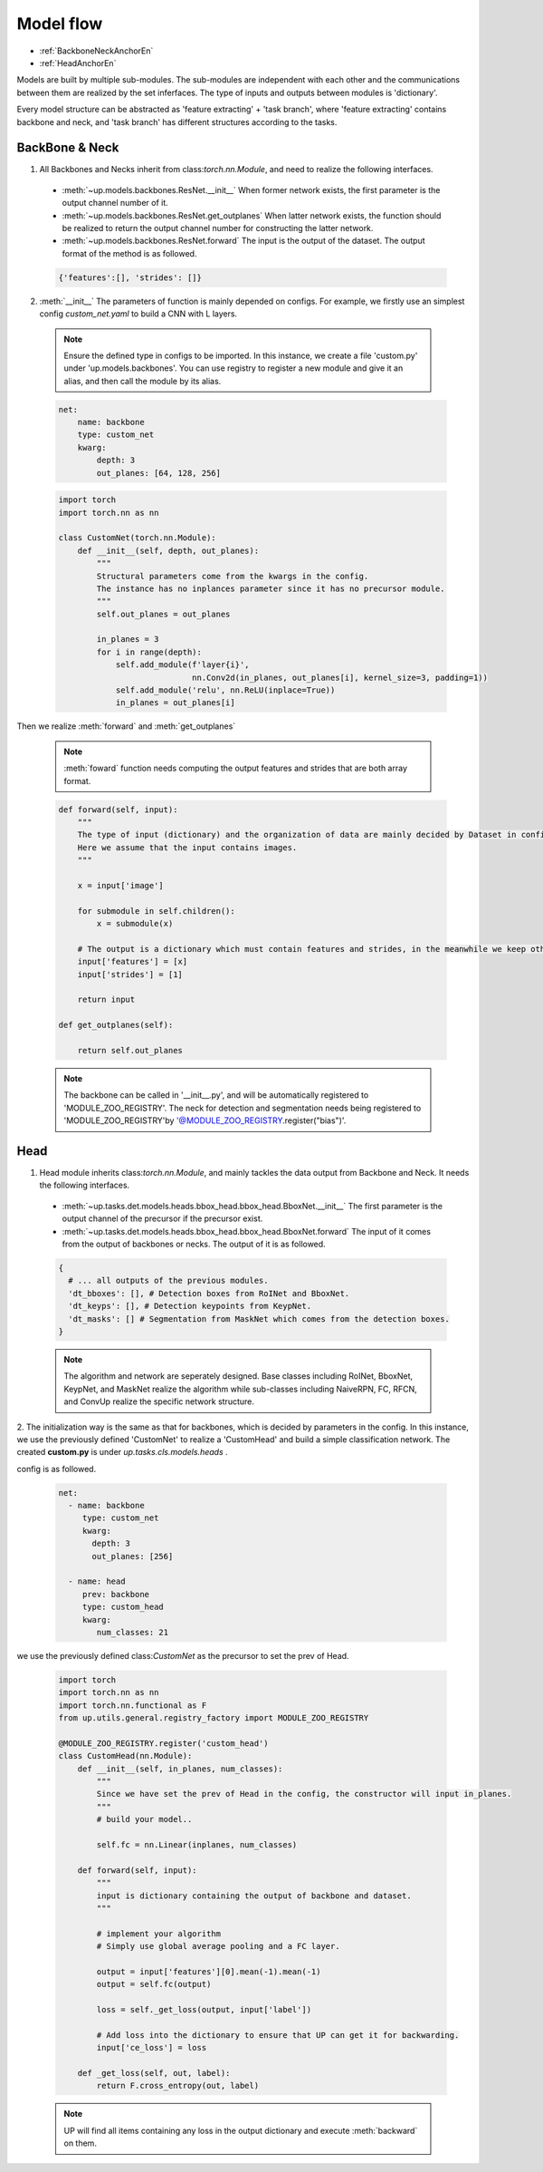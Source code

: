 Model flow
==========

* :ref:`BackboneNeckAnchorEn`
* :ref:`HeadAnchorEn`

Models are built by multiple sub-modules. The sub-modules are independent with each other and the communications between them are realized by the set inferfaces.
The type of inputs and outputs between modules is 'dictionary'.

Every model structure can be abstracted as 'feature extracting' + 'task branch', where 'feature extracting' contains backbone and neck, and 'task branch' has different structures according to the tasks.

.. _BackboneNeckAnchorEn:

**BackBone & Neck**
~~~~~~~~~~~~~~~~~~~

1. All Backbones and Necks inherit from class:`torch.nn.Module`, and need to realize the following interfaces.

  * :meth:`~up.models.backbones.ResNet.__init__` When former network exists, the first parameter is the output channel number of it.
  * :meth:`~up.models.backbones.ResNet.get_outplanes` When latter network exists, the function should be realized to return the output channel number for constructing the latter network.
  * :meth:`~up.models.backbones.ResNet.forward` The input is the output of the dataset. The output format of the method is as followed.

  .. code-block:: python

    {'features':[], 'strides': []}

2. :meth:`__init__` The parameters of function is mainly depended on configs. For example, we firstly use an simplest config `custom_net.yaml` to build a CNN with L layers.

  .. note::

    Ensure the defined type in configs to be imported. In this instance, we create a file 'custom.py' under 'up.models.backbones'.
    You can use registry to register a new module and give it an alias, and then call the module by its alias.

  .. code-block:: yaml

    net:
        name: backbone
        type: custom_net
        kwarg:
            depth: 3
            out_planes: [64, 128, 256]


  .. code-block:: python

    import torch
    import torch.nn as nn
    
    class CustomNet(torch.nn.Module):
        def __init__(self, depth, out_planes):
            """
            Structural parameters come from the kwargs in the config.
            The instance has no inplances parameter since it has no precursor module.
            """
            self.out_planes = out_planes
          
            in_planes = 3
            for i in range(depth):
                self.add_module(f'layer{i}',
                                nn.Conv2d(in_planes, out_planes[i], kernel_size=3, padding=1))
                self.add_module('relu', nn.ReLU(inplace=True))
                in_planes = out_planes[i]

Then we realize :meth:`forward` and :meth:`get_outplanes`

  .. note::

    :meth:`foward` function needs computing the output features and strides that are both array format.

  .. code-block:: python

    def forward(self, input):
        """
        The type of input (dictionary) and the organization of data are mainly decided by Dataset in config.
        Here we assume that the input contains images.
        """

        x = input['image']

        for submodule in self.children():
            x = submodule(x)

        # The output is a dictionary which must contain features and strides, in the meanwhile we keep other data in the input.
        input['features'] = [x]
        input['strides'] = [1]

        return input

    def get_outplanes(self):

        return self.out_planes

  .. note::
   
    The backbone can be called in '__init__.py', and will be automatically registered to 'MODULE_ZOO_REGISTRY'.
    The neck for detection and segmentation needs being registered to 'MODULE_ZOO_REGISTRY'by '@MODULE_ZOO_REGISTRY.register("bias")'.

.. _HeadAnchorEn:

**Head**
~~~~~~~~

1. Head module inherits class:`torch.nn.Module`, and mainly tackles the data output from Backbone and Neck. It needs the following interfaces.

  * :meth:`~up.tasks.det.models.heads.bbox_head.bbox_head.BboxNet.__init__` The first parameter is the output channel of the precursor if the precursor exist.
  * :meth:`~up.tasks.det.models.heads.bbox_head.bbox_head.BboxNet.forward` The input of it comes from the output of backbones or necks. The output of it is as followed.

  .. code-block:: python

   {
     # ... all outputs of the previous modules.
     'dt_bboxes': [], # Detection boxes from RoINet and BboxNet.
     'dt_keyps': [], # Detection keypoints from KeypNet.
     'dt_masks': [] # Segmentation from MaskNet which comes from the detection boxes.
   }

  .. note::

    The algorithm and network are seperately designed. Base classes including RoINet, BboxNet, KeypNet, and MaskNet realize the algorithm while sub-classes including NaiveRPN, FC, RFCN, and ConvUp realize the specific network structure.

2. The initialization way is the same as that for backbones, which is decided by parameters in the config.
In this instance, we use the previously defined 'CustomNet' to realize a 'CustomHead' and build a simple classification network. The created **custom.py** is under `up.tasks.cls.models.heads` .

config is as followed.

  .. code-block:: yaml

    net:
      - name: backbone
         type: custom_net
         kwarg:
           depth: 3
           out_planes: [256]

      - name: head
         prev: backbone
         type: custom_head
         kwarg:
            num_classes: 21


we use the previously defined class:`CustomNet` as the precursor to set the prev of Head.

  .. code-block:: python

    import torch
    import torch.nn as nn
    import torch.nn.functional as F
    from up.utils.general.registry_factory import MODULE_ZOO_REGISTRY

    @MODULE_ZOO_REGISTRY.register('custom_head')
    class CustomHead(nn.Module):
        def __init__(self, in_planes, num_classes):
            """
            Since we have set the prev of Head in the config, the constructor will input in_planes.
            """
            # build your model..

            self.fc = nn.Linear(inplanes, num_classes)

        def forward(self, input):
            """
            input is dictionary containing the output of backbone and dataset.
            """

            # implement your algorithm
            # Simply use global average pooling and a FC layer.

            output = input['features'][0].mean(-1).mean(-1)
            output = self.fc(output)

            loss = self._get_loss(output, input['label'])

            # Add loss into the dictionary to ensure that UP can get it for backwarding.
            input['ce_loss'] = loss

        def _get_loss(self, out, label):
            return F.cross_entropy(out, label)

  .. note::
    
    UP will find all items containing any loss in the output dictionary and execute :meth:`backward` on them.
